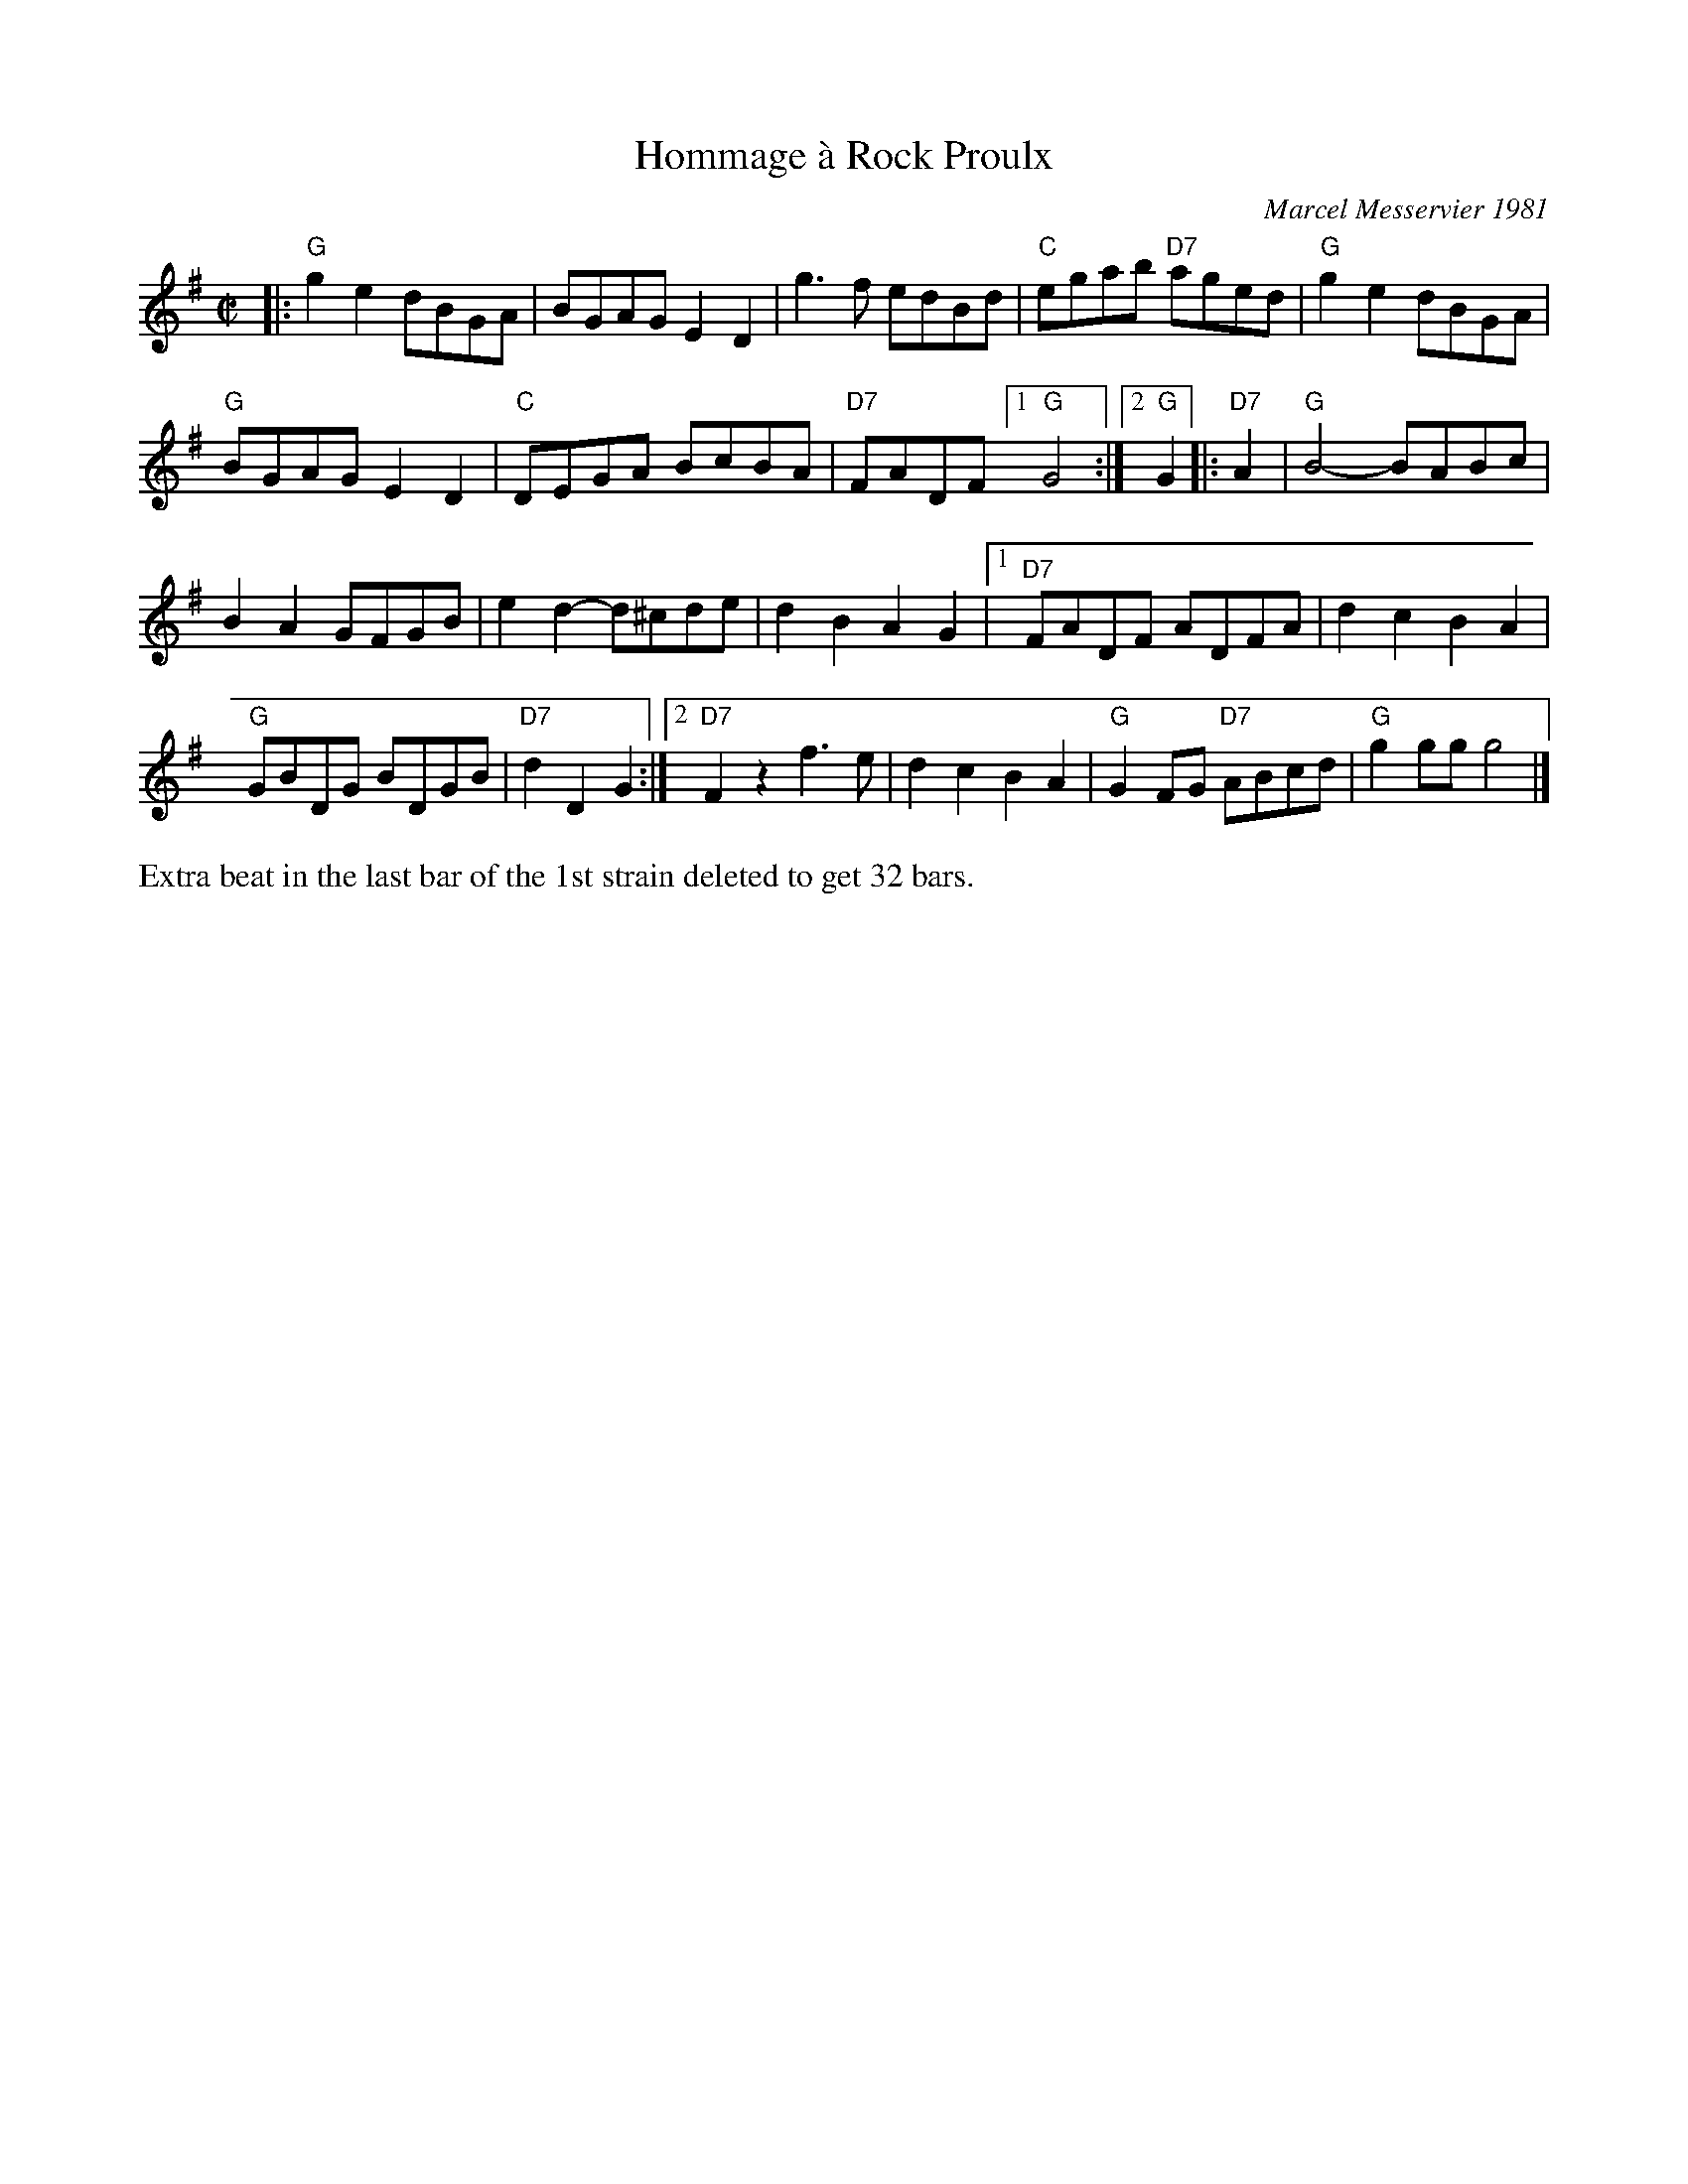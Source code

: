 X: 1
T: Hommage \`a Rock Proulx
C: Marcel Messervier 1981
R: reel
Z: 2012 John Chambers <jc:trillian.mit.edu>
B: The Portland Collection v.2 p.87
N: Extra beat between the parts eliminated to get a 32-bar contra-dance tune.
M: C|
L: 1/8
K: G
|:\
"G"g2e2 dBGA | BGAG E2D2 | g3f edBd | "C"egab "D7"aged | "G"g2e2 dBGA |
"G"BGAG E2D2 | "C"DEGA BcBA | "D7"FADF [1 "G"G4 :|[2 "G"G2 |: "D7"A2 | "G"B4- BABc |
B2A2 GFGB | e2d2- d^cde | d2B2 A2G2 |[1 "D7"FADF ADFA | d2c2 B2A2 |
"G"GBDG BDGB | "D7"d2D2 G2 :|[2 "D7"F2z2 f3e | d2c2 B2A2 | "G"G2FG "D7"ABcd | "G"g2gg g4 |]
%%text Extra beat in the last bar of the 1st strain deleted to get 32 bars.
